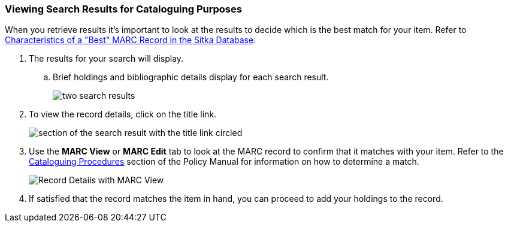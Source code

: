 Viewing Search Results for Cataloguing Purposes
~~~~~~~~~~~~~~~~~~~~~~~~~~~~~~~~~~~~~~~~~~~~~~~

When you retrieve results it's important to look at the results to decide 
which is the best match for your item.  Refer to 
http://docs.libraries.coop/policy/_cataloguing_procedures.html#_characteristics_of_a_best_marc_record_in_the_sitka_database[Characteristics of a "Best" MARC Record in the Sitka Database].

. The results for your search will display.
.. Brief holdings and bibliographic details display for each search result.
+
image::images/cat/numeric-search-4.png[two search results]
+
. To view the record details, click on the title link.
+
image::images/cat/viewing-search-results-1.png[section of the search result with the title link circled]
+
. Use the **MARC View** or **MARC Edit** tab to look at the MARC record to confirm that it matches with your 
item.  Refer to the http://docs.libraries.coop/policy/_cataloguing_procedures.html[Cataloguing Procedures] section
of the Policy Manual for information on how to determine a match.
+
image::images/cat/viewing-search-results-2.png[Record Details with MARC View]
+
. If satisfied that the record matches the item in hand, you can proceed to add your holdings to the record.





